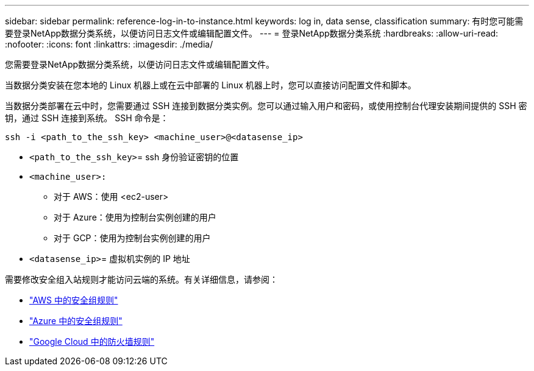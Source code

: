 ---
sidebar: sidebar 
permalink: reference-log-in-to-instance.html 
keywords: log in, data sense, classification 
summary: 有时您可能需要登录NetApp数据分类系统，以便访问日志文件或编辑配置文件。 
---
= 登录NetApp数据分类系统
:hardbreaks:
:allow-uri-read: 
:nofooter: 
:icons: font
:linkattrs: 
:imagesdir: ./media/


[role="lead"]
您需要登录NetApp数据分类系统，以便访问日志文件或编辑配置文件。

当数据分类安装在您本地的 Linux 机器上或在云中部署的 Linux 机器上时，您可以直接访问配置文件和脚本。

当数据分类部署在云中时，您需要通过 SSH 连接到数据分类实例。您可以通过输入用户和密码，或使用控制台代理安装期间提供的 SSH 密钥，通过 SSH 连接到系统。  SSH 命令是：

`ssh -i <path_to_the_ssh_key> <machine_user>@<datasense_ip>`

* `<path_to_the_ssh_key>`= ssh 身份验证密钥的位置
* `<machine_user>:`
+
** 对于 AWS：使用 <ec2-user>
** 对于 Azure：使用为控制台实例创建的用户
** 对于 GCP：使用为控制台实例创建的用户


* `<datasense_ip>`= 虚拟机实例的 IP 地址


需要修改安全组入站规则才能访问云端的系统。有关详细信息，请参阅：

* https://docs.netapp.com/us-en/bluexp-setup-admin/reference-ports-aws.html["AWS 中的安全组规则"^]
* https://docs.netapp.com/us-en/bluexp-setup-admin/reference-ports-azure.html["Azure 中的安全组规则"^]
* https://docs.netapp.com/us-en/bluexp-setup-admin/reference-ports-gcp.html["Google Cloud 中的防火墙规则"^]

